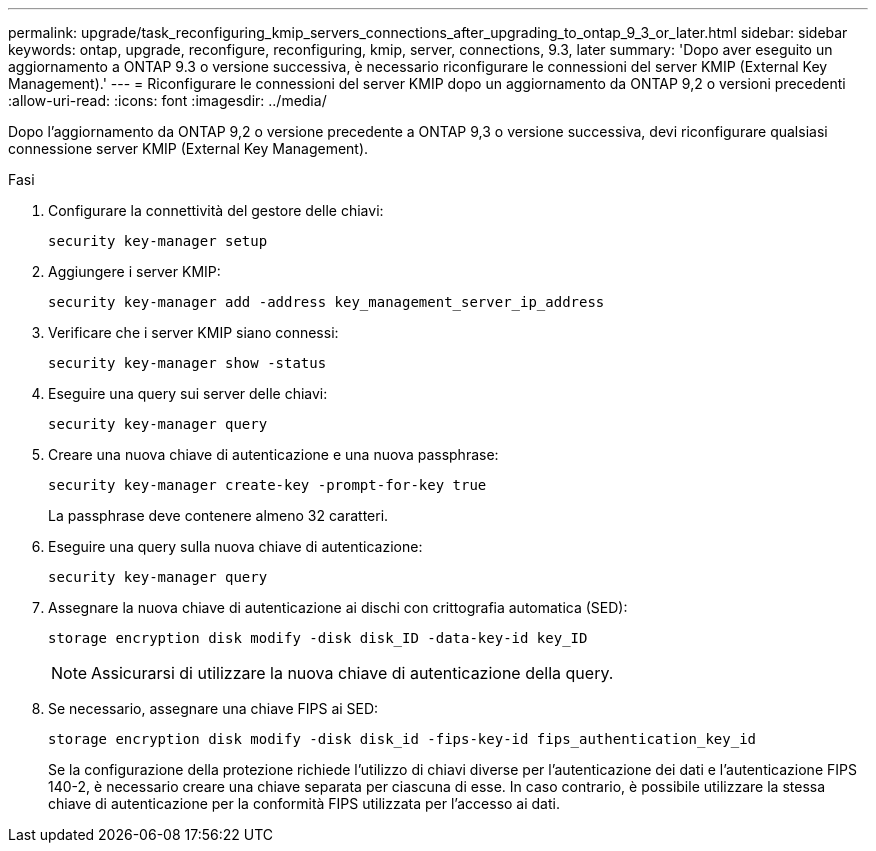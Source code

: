 ---
permalink: upgrade/task_reconfiguring_kmip_servers_connections_after_upgrading_to_ontap_9_3_or_later.html 
sidebar: sidebar 
keywords: ontap, upgrade, reconfigure, reconfiguring, kmip, server, connections, 9.3, later 
summary: 'Dopo aver eseguito un aggiornamento a ONTAP 9.3 o versione successiva, è necessario riconfigurare le connessioni del server KMIP (External Key Management).' 
---
= Riconfigurare le connessioni del server KMIP dopo un aggiornamento da ONTAP 9,2 o versioni precedenti
:allow-uri-read: 
:icons: font
:imagesdir: ../media/


[role="lead"]
Dopo l'aggiornamento da ONTAP 9,2 o versione precedente a ONTAP 9,3 o versione successiva, devi riconfigurare qualsiasi connessione server KMIP (External Key Management).

.Fasi
. Configurare la connettività del gestore delle chiavi:
+
[source, cli]
----
security key-manager setup
----
. Aggiungere i server KMIP:
+
[source, cli]
----
security key-manager add -address key_management_server_ip_address
----
. Verificare che i server KMIP siano connessi:
+
[source, cli]
----
security key-manager show -status
----
. Eseguire una query sui server delle chiavi:
+
[source, cli]
----
security key-manager query
----
. Creare una nuova chiave di autenticazione e una nuova passphrase:
+
[source, cli]
----
security key-manager create-key -prompt-for-key true
----
+
La passphrase deve contenere almeno 32 caratteri.

. Eseguire una query sulla nuova chiave di autenticazione:
+
[source, cli]
----
security key-manager query
----
. Assegnare la nuova chiave di autenticazione ai dischi con crittografia automatica (SED):
+
[source, cli]
----
storage encryption disk modify -disk disk_ID -data-key-id key_ID
----
+

NOTE: Assicurarsi di utilizzare la nuova chiave di autenticazione della query.

. Se necessario, assegnare una chiave FIPS ai SED:
+
[source, cli]
----
storage encryption disk modify -disk disk_id -fips-key-id fips_authentication_key_id
----
+
Se la configurazione della protezione richiede l'utilizzo di chiavi diverse per l'autenticazione dei dati e l'autenticazione FIPS 140-2, è necessario creare una chiave separata per ciascuna di esse. In caso contrario, è possibile utilizzare la stessa chiave di autenticazione per la conformità FIPS utilizzata per l'accesso ai dati.


